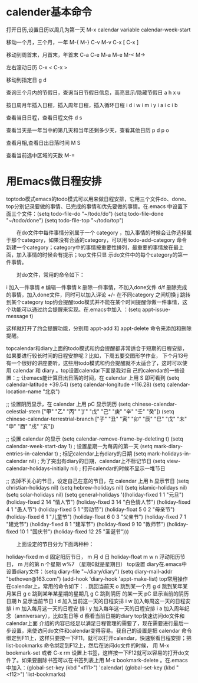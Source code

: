* calender基本命令
打开日历,设置日历以周几为第一天
M-x calendar
variable calendar-week-start

移动一个月，三个月，一年
M-{ M-}
C-v M-v
C-x [ C-x ]

移动到周首末，月首末，年首末
C-a C-e
M-a M-e
M-< M->

左右滚动日历
C-x < C-x >

移动到指定日
g d

查询三个月内的节假日，查询当日节假日信息，高亮显示/隐藏节假日
a
h
x
u

按日周月年插入日程，插入周年日程，插入循环日程
i d
i w
i m
i y
i a
i c
i b

查看当日日程，查看日程文件
d
s

查看当天是一年当中的第几天和当年还剩多少天，查看其他日历
p d
p o

查看月相,查看日出日落时间
M
S

查看当前选中区域的天数
M-=


* 用Emacs做日程安排

toptodo模式emacs的todo模式可以用来做日程安排，它用三个文件do、done、top分别记录要做的事情、已完成的事情和优先要做的事情。在.emacs
中设置下面三个文件：(setq todo-file-do "~/todo/do")
(setq todo-file-done "~/todo/done")
(setq todo-file-top "~/todo/top")

　　在do文件中每件事情分别属于一个 category ，加入事情的时候会让你选择属于那个category，如果没有合适的category，可以用 
todo-add-category 命令新建一个category；category中的事情按重要性排列，最重要的事情放在最上面，加入事情的时候会有提示；top文件只显
示do文件中的每个category的第一件事情。

　　对do文件，常用的命令如下：

i 加入一件事情 e 编辑一件事情 k 删除一件事情，不加入done文件 d/f 删除完成的事情，加入done文件，同时可以加入评论 +/- 在不同category
之间切换 j 跳转到某个category top约会提醒todo模式并不能在某个时间提醒你做一件事情，这个功能可以通过约会提醒来实现。在.emacs中加入
：(setq appt-issue-message t)

这样就打开了约会提醒功能，分别用 appt-add 和 appt-delete 命令来添加和删除提醒。

topcalendar和diary上面的todo模式和约会提醒都非常适合于短期的日程安排，如果要进行较长时间的日程安排呢？比如，下周五要交图形学作业，
下个月13号有一个很好的讲座要听，这些用todo模式和约会提醒就不太适合了，这时可以使用 calendar 和 diary 。top设置calendar下面是我对自
己的calendar的一些设置：;; 让emacs能计算日出日落的时间，在 calendar 上用 S 即可看到
(setq calendar-latitude +39.54)
(setq calendar-longitude +116.28)
(setq calendar-location-name "北京")

;; 设置阴历显示，在 calendar 上用 pC 显示阴历
(setq chinese-calendar-celestial-stem
["甲" "乙" "丙" "丁" "戊" "己" "庚" "辛" "壬" "癸"])
(setq chinese-calendar-terrestrial-branch
["子" "丑" "寅" "卯" "辰" "巳" "戊" "未" "申" "酉" "戌" "亥"])

;; 设置 calendar 的显示
(setq calendar-remove-frame-by-deleting t)
(setq calendar-week-start-day 1) ; 设置星期一为每周的第一天
(setq mark-diary-entries-in-calendar t) ; 标记calendar上有diary的日期
(setq mark-holidays-in-calendar nil) ; 为了突出有diary的日期，calendar上不标记节日
(setq view-calendar-holidays-initially nil) ; 打开calendar的时候不显示一堆节日

;; 去掉不关心的节日，设定自己在意的节日，在 calendar 上用 h 显示节日
(setq christian-holidays nil)
(setq hebrew-holidays nil)
(setq islamic-holidays nil)
(setq solar-holidays nil)
(setq general-holidays '((holiday-fixed 1 1 "元旦")
(holiday-fixed 2 14 "情人节")
(holiday-fixed 3 14 "白色情人节")
(holiday-fixed 4 1 "愚人节")
(holiday-fixed 5 1 "劳动节")
(holiday-float 5 0 2 "母亲节")
(holiday-fixed 6 1 "儿童节")
(holiday-float 6 0 3 "父亲节")
(holiday-fixed 7 1 "建党节")
(holiday-fixed 8 1 "建军节")
(holiday-fixed 9 10 "教师节")
(holiday-fixed 10 1 "国庆节")
(holiday-fixed 12 25 "圣诞节")))

　　上面设定的节日分为下面两种种：

holiday-fixed m d 固定阳历节日， m 月 d 日 holiday-float m w n 浮动阳历节日， m 月的第 n 个星期 w%7 （星期0就是星期日） top设置
diary在.emacs中设置diary文件：(setq diary-file "~/diary/diary")
(setq diary-mail-addr "bethoven@163.com")
(add-hook 'diary-hook 'appt-make-list)
top常用操作在calendar上，常用的命令如下： . 跳回当前天 o 跳到某一个月 g d 跳到某年某月某日 g c 跳到某年某星期的星期几 g C 跳到阴历
的某一天 pC 显示当前的阴历日期 h 显示当前节日 i d 加入当前这一天的日程安排 i w 加入每周这一天的日程安排 i m 加入每月这一天的日程安
排 i y 加入每年这一天的日程安排 i a 加入周年纪念（anniversary），比如生日等 d 察看当前日期的diary top快速访问do文件和calendar上面
介绍的内容已经足以满足日程管理的需要了，现在需要进行最后一步设置，来使访问do文件和calendar变得容易。我自己的设置是把 calendar 命令
绑定到F11上，这样只要按一下F11，就可以打开calendar，快速察看日程安排；把 list-bookmarks 命令绑定到F12上，然后在访问do文件的时候，
用 M-x bookmark-set 或者 C-x rm 设置上书签，这样按一下F12就可以容易的打开do文件了。如果要删除书签可以在书签列表上用 M-x
bookmark-delete 。在.emacs中加入：(global-set-key (kbd "<f11>") 'calendar)
(global-set-key (kbd "<f12>") 'list-bookmarks)
